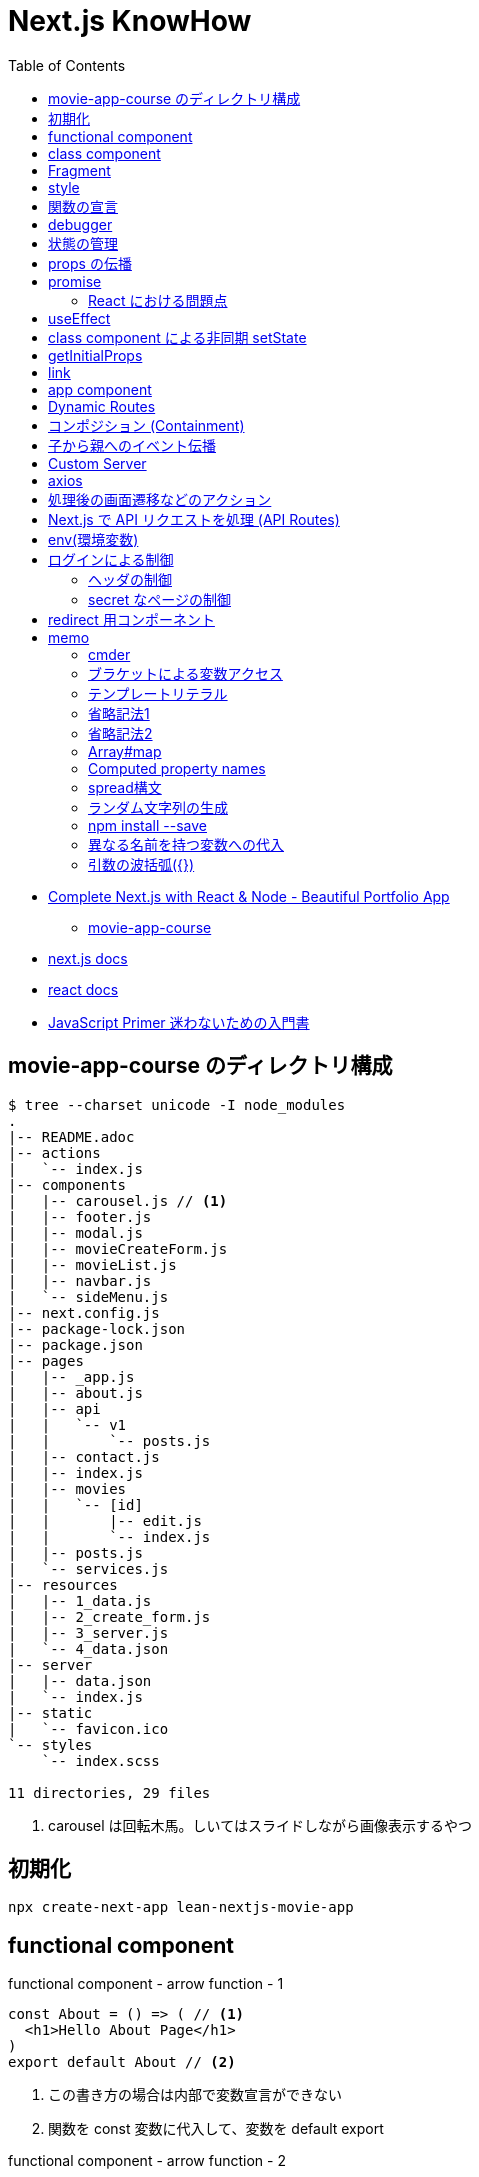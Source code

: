 = Next.js KnowHow
:toc: left
:toclevels: 5
:icons: font
:source-highlighter: highlightjs

* https://www.udemy.com/course/awesome-nextjs-with-react-and-node-amazing-portfolio-app/[Complete Next.js with React & Node - Beautiful Portfolio App]
** https://github.com/Jerga99/movie-app-course[movie-app-course]
* https://nextjs.org/docs/getting-started[next.js docs]
* https://ja.reactjs.org/docs/getting-started.html[react docs]
* https://jsprimer.net/[JavaScript Primer 迷わないための入門書]

== movie-app-course のディレクトリ構成

[source,bash]
----
$ tree --charset unicode -I node_modules
.
|-- README.adoc
|-- actions
|   `-- index.js
|-- components
|   |-- carousel.js // <1>
|   |-- footer.js
|   |-- modal.js
|   |-- movieCreateForm.js
|   |-- movieList.js
|   |-- navbar.js
|   `-- sideMenu.js
|-- next.config.js
|-- package-lock.json
|-- package.json
|-- pages
|   |-- _app.js
|   |-- about.js
|   |-- api
|   |   `-- v1
|   |       `-- posts.js
|   |-- contact.js
|   |-- index.js
|   |-- movies
|   |   `-- [id]
|   |       |-- edit.js
|   |       `-- index.js
|   |-- posts.js
|   `-- services.js
|-- resources
|   |-- 1_data.js
|   |-- 2_create_form.js
|   |-- 3_server.js
|   `-- 4_data.json
|-- server
|   |-- data.json
|   `-- index.js
|-- static
|   `-- favicon.ico
`-- styles
    `-- index.scss

11 directories, 29 files
----
<1> carousel は回転木馬。しいてはスライドしながら画像表示するやつ

== 初期化

[source,bash]
----
npx create-next-app lean-nextjs-movie-app
----

== functional component

[source,javascript]
.functional component - arrow function - 1
----
const About = () => ( // <1>
  <h1>Hello About Page</h1>
)
export default About // <2>
----
<1> この書き方の場合は内部で変数宣言ができない
<2> 関数を const 変数に代入して、変数を default export

[source,javascript]
.functional component - arrow function - 2
----
const About = () => {
  const message = 'Hello World'
  return (
    <h1>Hello About Page - {message}</h1>
  )
}
export default About
----

[source,javascript]
.functional component - arrow function - 3
----
const About = () => {
  const message = 'Hello World'
  return React.createElement('h1', null, 'I am genereting this with createElement')
}
export default About
----

[source,javascript]
.unctional component - normal function
----
export default function About() { // <1>
  return (
    <h1>Hello About Page</h1>
  )
}
----
<1> 関数を直接 default export

functional component の使いどころは次のようなケース。

* 小さいコンポーネント
* 再利用可能なコンポーネント
* presentional components , patialy right, we can use HOOKS and specify state(UI 的なコンポーネント？)

== class component

[source,javascript]
.class component
----
class About extends React.Component {
  render() { // <1>
    return (
      <h1>Hello I am class component</h1>
    )
  }
}
----
<1> render() は React が予約している描画用のメソッド

大きめなコンポーネントはクラスで作るとよい。

== Fragment

[quote]
____
フラグメント (fragment) を使うことで、DOM に余分なノードを追加することなく子要素をまとめることができるようになります。
____

NG::
+
--
[source,javascript]
----
render() {
  return (
    <div>
      <td>Hello</td>
      <td>World</td>
    </div>
  );
}
// <table>
//   <tr>
//     <div>
//       <td>Hello</td>
//       <td>World</td>
//     </div>
//   </tr>
// </table>
----
--

OK::
+
--
[source,javascript]
----
render() {
  return (
    <React.Fragment>
      <td>Hello</td>
      <td>World</td>
    </React.Fragment>
  );
}
// <table>
//   <tr>
//     <td>Hello</td>
//     <td>World</td>
//   </tr>
// </table>
----
--

== style

[quote]
____
CSS のクラスをコンポーネントに適用するには、クラス名を文字列として className プロパティに与えてください。
____

[source,javascript]
----
render() {
  return (
    <div className="home-page">
    // 略
    </dev>
    <style jsx>{`
      .home-page {
        padding-top: 80px;
      }
    `}
    </style>
  );
}
----

Next で css ファイルや scss ファイルをインポートするにはパッケージのインストールが必要。

[source, bash]
----
npm install --save @zeit/next-css @zeit/next-sass node-sass
----

次にトップディレクトリの next.config.js に利用宣言を記述。

[source, javascript]
----
// いまどきな書き方？
const withSass = require('@zeit/next-sass')
module.exports = withSass({
  cssModules: true
})

// 古い書き方？(Udemy でみた教材の書き方)
const withCss = require('@zeit/next-css')
const withSass = require('@zeit/next-sass')

module.exports = withCss(withSass())
----

scss をインポートして使う。

[source, javascript]
----
// pages/_app.js
import Navbar from '../components/navbar'
import Footer from '../components/footer'

import '../styles/index.scss' // <1>

class MovieApp extends App {

// components/movieList.js
      <a>{movie.name}</a>
    </Link>
  </h4>
  <div className="movie-genre">{movie.genre}</div> // <2>
  <p className="card-text">{this.shorten(movie.description, 100)}</p>
</div>
<div className="card-footer">
----
<1> ベースとなる _app.js で scss をインポート
<2> コンポーネントの className で適用。コンポーネント側では scss をインポートする必要はない

== 関数の宣言

関数の宣言方法により呼び出し方が異なる。

レギュラー関数その1::
+
--
[source,javascript]
----
increment() {
  const { count } = this.state
  this.setState({ count: count + 1 })
}

render() {
  return (
    <div className="container">
      <button onClick={() => this.decrement()} className="btn btn-primary">Increment Number</button> // <1>
      <h1>{this.state.count}</h1>
    </div>
  )
}
----
<1> 通常関数の場合は `() => this.decrement()` で呼び出す必要がある
--
レギュラー関数その2::
+
--
[source,javascript]
----
class Foo extends React.Component {
  constructor(props) {
    super(props)
    this.state = {
      count: 0
    }
    this.increment = this.increment.bind(this) // <1>
  }
  increment() {
    const { count } = this.state
    this.setState({ count: count + 1 })
  }
  render() {
    return (
      <div className="container">
        <button onClick={this.increment} className="btn btn-primary">Decrement Number</button> // <2>
      </div>
    )
  }
}
----
<1> 明示的にバインド
<2> 明示的にバインドした場合は `this.increment` で呼び出せる
--
アロー関数::
+
--
[source,javascript]
----
increment = () => {
  const { count } = this.state
  this.setState({ count: count + 1 })
}

render() {
  return (
    <div className="container">
      <button onClick={this.increment} className="btn btn-primary">Increment Number</button> // <1>
      <h1>{this.state.count}</h1>
    </div>
  )
}
----
<1> アロー関数の場合は `this.increment` で呼び出す必要がある
--

https://ja.reactjs.org/tutorial/tutorial.html#making-an-interactive-component[React のチュートリアル] に乗っ取るならば、レギュラー関数その1の方法がよい。

なお、これらは javascript における context の考え方による違い。
詳細は下記のサイトをみると良いかも？

* https://qiita.com/suin/items/a44825d253d023e31e4d[JavaScript: 通常の関数とアロー関数の違いは「書き方だけ」ではない。異なる性質が10個ほどある。]
* https://qiita.com/takeharu/items/9935ce476a17d6258e27#%E3%81%BE%E3%81%A8%E3%82%81[JavaScriptの「this」は「4種類」？？ - Qiita]
* https://qiita.com/takkyun/items/c6e2f2cf25327299cf03[JavaScript の this を理解する多分一番分かりやすい説明 - Qiita]

== debugger

処理の途中に `debugger` を宣言し、ブラウザで inspect を開いて実行すると、処理が止まってデバックができるようになる。

[source,javascript]
----
increment = () => {
  const { count } = this.state
  debbuger // <1>
  this.setState({ count: count + 1 })
}
----
<1> debugger の宣言

== 状態の管理

"React コンポーネントはコンストラクタで this.state を設定することで、状態を持つことができるようになります。"
-- https://ja.reactjs.org/tutorial/tutorial.html#making-an-interactive-component[React チュートリアルより]

[source,javascript]
----
class Foo extends React.Component {
  constructor(props) {
    super(props)
    this.state = { // <1>
      count: 0
    }
  }

  increment = () => {
    const { count } = this.state <3>
    // VERY BAD
    // this.state.count = count + 1
    this.setState({ count: count + 1 }) <2>
  }
}
----
<1> state の宣言
<2> state を変更する場合は `setState` を使わないと変更されない
<3> 省略プロパティ名。 `const count = this.state.count` と同等

functional component で状態を管理する場合には、 https://ja.reactjs.org/docs/hooks-reference.html#usestate[useState フック] を使う。

[source,javascript]
.functional component におけるサンプル
----
import { useState } from 'react'

export default function foo() {

  const initialState = 0
  const [ state, setState ] = useState(initialState) // <1> <2>

  const increment = () => {
    const newstate = state + 1
    setState(newstate)
  }

  return (
    <React.Fragment>
      <div className="container">
        <button onClick={increment} className="btn btn-primary">Increment Number</button>
        <h1>{state}</h1>
      </div>
    </React.Fragment>
  )
}
----
<1> `state` は現在の状態
<2> `setState` は `state` を更新するためのメソッド。 `setState` を呼ぶたびにコンポーネントは再描画されるっぽい

[source,javascript]
.functional component におけるサンプル2
----
import { useState } from 'react'

const MovieCreateForm = () => {
  const [form, setForm] = useState({
    name: 'Some Movie',
    description: 'Some Description'
  })

  const handleChange = (event) => {
    const target = event.target // <1>
    const name = target.name // <2>

    setForm({ // <3>
      ...form,
      [name]: target.value
    })
  }

  return (
    <form>
      { JSON.stringify(form)}
      <div className="form-group">
        <label for="name">Name</label>
        <input
          onChange={handleChange} // <4>
          value={form.name}
          name="name"
          type="text"
          className="form-control"
          id="name"
          aria-describedby="emailHelp"
          placeholder="Lord of the Rings" />
      </div>
      // 以下略
    </form>
  )
}

export default MovieCreateForm
----
<1> event.target で要素を取得
<2> target.name で要素の name 属性を取得
<3> form を展開して上書きしている https://jsprimer.net/basic/object/#object-spread-syntax[参照]
<4> handler の呼び出し


== props の伝播

[source,javascript]
.親コンポーネント
----
export default function foo() {
  const initialState = 0
  const [ state, setState ] = useState(initialState)

  const increment = () => {
    const newstate = state + 1
    setState(newstate)
  }

  return (
    <React.Fragment>
      <div className="container">
        <button onClick={increment} className="btn btn-primary">Increment Number</button>
      </div>
      <ClassComponent // <1>
        foo={state}
        cap="Class Component"
        clickHandler={() => {console.log("Hello World")}} />
      <FunctionalComponent // <2>
        foo={state}
        cap="Functional Component"
        clickHandler={() => {console.log("Hello World")}} />
    </React.Fragment>
  )
}
----
<1> クラスコンポーネントへの伝播
<2> 関数コンポーネントへの伝播

[source,javascript]
.子のクラスコンポーネント
----
class Foo extends React.Component {
  render() {
    // debugger
    return (
      <div className="container">
        <h1>{this.props.cap}: [{this.props.foo}]</h1> // <1>
        <button onClick={this.props.clickHandler}>Click ME!</button>
      </div>
    )
  }
}
----
<1> 親からのパラメーターはオブジェクトとして受けるので `this.props.xxx` でアクセスできる

[NOTE]
====
暗黙的にコンストラクタで受けてクラスのメンバに設定してるっぽい？
====

[source,javascript]
.子の関数コンポーネント
----
export default function foo(props) { // <1>
  return (
    <div className="container">
      <h1>{props.cap}: [{props.foo}]</h1> // <1>
      <button onClick={props.clickHandler}>Click ME!</button>
    </div>
  )
}
----
<1> 親からのパラメーターはオブジェクトとして引数で受けるので `props.xxx` でアクセスできる

== promise

[source,javascript]
----
getMovies = () => {
  return new Promise((resolve, reject) => { // <1>
    setTimeout(() => {
      resolve(MOVIE_DATA) // <2>
    }, 2000)
  })
}

Home = () => {
  const [movies, setMovies] = useState([])

  // improve this because now it's called everytime!
  getMovies().then((movies) => { // <3> <4>
    setMovies(movies)
  })

  return (...)
}
----
<1> promise オブジェクトを返す
<2> resolve (正常終了)時のコールバック
<3> then で promise オブジェクトに対して await
<4> 引数で resolve の引数を受け取る

=== React における問題点

コンポーネント内で `setState` で state を更新すると、コンポーネントの render が再度呼び出される。
このとき、コンポーネントが promise を用いて非同期で setState を呼び出すとどうなるか？

. functional compornent 呼び出し
. promise による非同期処理の予約
. render で描画
. 非同期で setState 呼び出し
. setState の呼び出しでコンポーネントの再描画 (functional compornent 呼び出し)
. promise による非同期処理の予約
. 以下ループ...

というように無限ループとなる。
これを抑止するためには `setState` の呼び出しに条件をつける必要がある。(state が変更した場合のみ再描画、みたいな)
これを実現するのが `useEffect` 。

なお、そもそも functional component を使っているから上記のような事象が発生する。
なので class component を使って、ライフサイクルの中 (componentDidMount) で promise を resolve する、というのも手の一つ。

== useEffect

"副作用を有する可能性のある命令型のコードを受け付けます。"
-- https://ja.reactjs.org/docs/hooks-reference.html#useeffect[React チュートリアルより]

"useEffect に渡された関数はレンダーの結果が画面に反映された後に動作します。副作用とは React の純粋に関数的な世界から命令型の世界への避難ハッチであると考えてください。"
-- https://ja.reactjs.org/docs/hooks-reference.html#useeffect[React チュートリアルより]


[source,javascript]
----
import React, { useState, useEffect } from 'react'

const Home = () => {
  const [movies, setMovies] = useState([])

  useEffect(() => {
    const fetchData = async () => {
      const resMovies = await getMovies()
      setMovies(resMovies)
    }
    fetchData();
  }, [movies]) // <1>

  // 以下略
----
<1> `movies` が変更された場合にのみ再描画されるようになる

== class component による非同期 setState

"componentDidMount() は、コンポーネントがマウントされた（ツリーに挿入された）直後に呼び出されます。DOM ノードを必要とする初期化はここで行われるべきです。"
-- https://ja.reactjs.org/docs/react-component.html#componentdidmount[React Docs より]

[source,javascript]
----
class Home extends React.Component {
  constructor(props) {
    super(props)
    this.state = {
      movies: [],
      errorMessage: ''
    }
  }
  componentDidMount() {
    getMovies()
      .then((movies) => {
        this.setState({movies})
      })
      .catch((error) => {
        this.setState({errorMessage: error})
      })
  }
  render() {
    const { movies, errorMessage } = this.state
    return (
      // ...
      { errorMessage && // <1>
        <div className="alert alert-danger" role="alert">
          { errorMessage }
        </div>
      }
      <MovieList movies={movies} />
      // ...
    )
  }
}
----
<1> errorMessage が設定されていればエラーメッセージを表示

== getInitialProps

"推奨: getStaticProps または getServerSideProps。Next.js 9.3以降を使用している場合は、getInitialPropsではなくgetStaticPropsやgetServerSidePropsを使用することをお勧めします。"
-- https://nextjs.org/docs/api-reference/data-fetching/getInitialProps[Next.js Docs より]

"getInitialPropsは、ページ内のサーバーサイドレンダリングを可能にし、初期データを生成することを可能にします。これは特にSEO対策に便利です。"
-- https://nextjs.org/docs/api-reference/data-fetching/getInitialProps[Next.js Docs より]

[source,javascript]
----
const Home = (props) => { // <2>
  return (
    <div>
      <div className="home-page">
        <div className="container">
          <div className="row">
            <div className="col-lg-9">
              <div className="row">
                <MovieList movies={props.movies} /> // <3>
              </div>
            </div>
          </div>
        </div>
      </div>
    </div>
  )
}

Home.getInitialProps = async () => { // <1>
  const movies = await getMovies()
  return { movies } // <4>
}

export default Home
----
<1> getInitialProps の宣言。async/await として宣言する必要あり
<2> props で getInitialProps の return を受け取る
<3> getInitialProps で取得した movies を参照
<4> この返し方をすると、受け手側では `props.movies.id` みたいな感じで使える。逆に展開してしまうと `props.id` といった記述になる

getInitialProps で受け取る引数の属性は次の通り。
https://nextjs.org/docs/api-reference/data-fetching/getInitialProps#context-object[(参照元)]

[horizontal]
pathname:: Current route. That is the path of the page in /pages
query:: Query string section of URL parsed as an object
asPath:: String of the actual path (including the query) shown in the browser
req:: HTTP request object (server only)
res:: HTTP response object (server only)
err:: Error object if any error is encountered during the rendering

== link

[source,javascript]
----
import Link from 'next/link'

export default function FirstPost() {
  return (
    <>
      <h1>First Post</h1>
      <h2>
        <Link href="/"> // <1>
          <a>Back to home</a>
        </Link>
      </h2>
    </>
  )
}
----
<1> a タグを link タグでラップするルール

== app component

"Next.jsはAppコンポーネントを使ってページの初期化を行います。これをオーバーライドしてページの初期化を制御することができます。"
-- https://nextjs.org/docs/advanced-features/custom-app[Next.js Docs より]

[source,javascript]
----
// pages/_app.js // <1>

import App from 'next/app'
import Head from 'next/head'
import Navbar from '../components/navbar'
import Footer from '../components/footer'

class MovieApp extends App { // <2>

  static async getInitialProps(appContext) { // <3>
    // Executing getInitialProps of page you are navigated to
    const appProps = await App.getInitialProps(appContext) // <4>
    return { ...appProps } // <5>
  }

  render() {
    const { Component, pageProps } = this.props // <6>

    return (
      <div>
        <Head>
          <title>Home</title>
          // ...略...
        </Head>
        <Navbar />
        <div className="base-page">
          <Component {...pageProps} /> // <7>
        </div>
        // ...略...
      </div>
    )
  }
}

export default MovieApp
----
<1> _app.js は命名規約
<2> 対象 page を呼び出すと、まずこの MovieApp が呼び出される
<3> フレームワークより getInitialProps が呼ばれ
<4> 対象 page の getInitialProps を呼び出す。 appContext はおまじない
<5> appProps を展開したオブジェクトを返すと
<6> クラス変数の props として参照できる。 Component もおまじないで、対象ページをコンポーネントとして扱っている(？)
<7> 対象 page をコンポーネントとして呼び出して、 getInitialProps で取得した値を設定する

わからん。
親側で子のデータを取得して、子を呼び出すときにデータを設定してる？
親側でハンドリングしてる感じか。。？

== Dynamic Routes

"定義済みのパスを使ってルートを定義するだけでは、複雑なアプリケーションでは必ずしも十分ではありません。Next.jsでは、ページ([param])に括弧を追加して動的なルートを作成することができます。"
-- https://nextjs.org/docs/routing/dynamic-routes[Next.js Docs より]

[source,javascript]
----
// pages/movies/[id].js // <1>

import { useRouter } from 'next/router'

const Movie = () => {
  const router = useRouter()
  const { id } = router.query // <2>

  return (
    <div className="container">
      <h1>Movie with id: { id } </h1>
    </div>
  )
}

export default Movie
----
<1> [id].js は命名規則
<2> /movies/[id] とした場合の [id] を取得

"動的ルートへのリンクは、hrefとasの組み合わせです。pages/post/[pid].jsのページへのリンクは以下のようになります。"
-- https://nextjs.org/docs/api-reference/next/link#dynamic-routes[Next.js Docs より]

[source,javascript]
----
// 略
<Link href="/movies/[id]" as={`/movies/${movie.id}`}>
  <a><img className="card-img-top" src={movie.image} alt="" /></a>
</Link>
// 略
----

Dynamic Routes はディレクトリをネストしてもよい。
例えば、 `movies/[id]/edit` のようなルーティングをしたい場合はネストすると利便性が良い(はず)。

[source,bash]
----
$ tree --charset ascii
.
`-- pages
    `-- movies
        `-- [id]
            |-- index.js # <1>
            `-- edit.js # <2>
----
<1> `/movies/[id]` で呼ばれるページ
<2> `/movies/[id]/edit` で呼ばれるページ

== コンポジション (Containment)

"コンポーネントの中には事前には子要素を知らないものもあります。これは Sidebar や Dialog のような汎用的な “入れ物” をあらわすコンポーネントではよく使われています。このようなコンポーネントでは特別な children という props を使い、以下のようにして受け取った子要素を出力することができます。"
-- https://ja.reactjs.org/docs/composition-vs-inheritance.html[React Docs より]

[source,javascript]
----
// FancyBorder.jsx
function FancyBorder(props) {
  return (
    <div className={'FancyBorder FancyBorder-' + props.color}> // <1>
      {props.children} // <2>
    </div>
  );
}

// WelcomeDialog.jsx
function WelcomeDialog() {
  return (
    <FancyBorder color="blue"> // <1>
      <h1 className="Dialog-title"> // <2>
        Welcome
      </h1>
      <p className="Dialog-message">
        Thank you for visiting our spacecraft!
      </p>
    </FancyBorder>
  );
}
----
<1> props.color には color="blue" が渡される。
<2> props.children には FancyBorder タグ内の要素が渡される。

== 子から親へのイベント伝播

"コンポーネントに（onClick のような）イベントハンドラを渡すには、イベントハンドラやその他の関数を props として、子コンポーネントに渡してください。"
-- https://ja.reactjs.org/docs/faq-functions.html[React Docs より]

[WARNING]
====
下記のサンプルは全体的にコードを省略している。
====

[source,javascript]
----
// actions/index.js
export const createMovie = (movie) => { // <1>
  return new Promise((resolve, reject) => { // <2>
    // Create ID for movie
    MOVIE_DATA.push(movie)
    setTimeout(() => {
      resolve(MOVIE_DATA)
      // reject('Cannot fetch data!')
    }, 50)
  })
}

// components/sideMenu.js
import { createMovie } from '../actions'

const SideMenu = (props) => {

  const handleCreateMovie = (movie) => { // <3>
    createMovie(movie).then((movies) => {
      // Close modal after create
      console.log(JSON.stringify(movies)) // <4>
    })
  }

  return (
    <div>
      <Modal hasSubmit={false}>
        <MovieCreateForm handleFormSubmit={handleCreateMovie} /> // <5>
      </Modal>
    </div>
  )
}

// components/movieCreateForm.js
const MovieCreateForm = (props) => { // <6>

  const submitForm = () => { // <8>
    props.handleFormSubmit({...form}) <7>
  }

  return (
    <form>
      <button onClick={submitForm} type="button" className="btn btn-primary">Create</button> // <9> <10>
    </form>
  )
}
----
<1> メインロジック
<2> 非同期で結果を返す
<3> メインロジックを呼び出すハンドラA
<4> 非同期処理の結果を受け取り必要な処理を行う
<5> 子のコンポーネントへハンドラAを渡す
<6> props には親からのハンドラAが含まれる
<7> 親のハンドラAを呼び出し
<8> イベント発火により呼び出されるメソッドB
<9> イベント発火の起点となるボタンコントローラー
<10> onClick にメソッドBを登録

== Custom Server

"カスタムサーバーを使用することを決める前に、Next.jsの統合ルーターではアプリの要件を満たせない場合にのみ使用すべきであることを覚えておいてください。カスタムサーバーを使用すると、サーバーレス機能や自動静的最適化などの重要なパフォーマンス最適化が削除されます。"
-- https://nextjs.org/docs/advanced-features/custom-server[Next.js Docs より]

[source,javascript]
----
const next = require('next')
const express = require('express');

const dev = process.env.NODE_ENV !== 'production'
const app = next({ dev })
const handle = app.getRequestHandler()

app.prepare().then(() => {

  const server = express();
  // we are handling all of the request comming to our server
  server.get('*', (req, res) => {
    // next.js is handling requests and providing pages where we are navigating to
    return handle(req, res)
  })


  const PORT = process.env.PORT || 3000;

  server.listen(PORT, (err) => {
    if (err) throw err
    console.log('> Ready on port ' + PORT)
  })
})
----

== axios

https://github.com/axios/axios[axios] を用いた HTTP リクエストのサンプル。

[source,javascript]
----
import axios from 'axios'

const BASE_URL = 'http://localhost:3000'

export const getMovies = () => {
  return axios.get(`${BASE_URL}/api/v1/movies`).then(res => res.data)
}
----

== 処理後の画面遷移などのアクション

[source,javascript]
----
// ...
import { useRouter } from 'next/router' // <1>

// Containment
const SideMenu = (props) => {
  // ...
  const router = useRouter() // <2>

  const handleCreateMovie = (movie) => {
    createMovie(movie).then((movies) => {
      modal.closeModal() // <3>
      router.push('/')  // <4>
    })
  }

  return (
    // ...
  )
}

export default SideMenu
----
<1> 遷移するためのルーティングオブジェクトをインポート
<2> ルーティングオブジェクトを取得
<3> 処理後にダイアログを閉じて
<4> トップ画面へ遷移

"useRouterはReactフックであり、クラスでは使用できません。withRouter を使うか、関数コンポーネントでクラスをラップするかのどちらかです。"
-- https://nextjs.org/docs/api-reference/next/router#userouter[Next.js Docs より]

[source,javascript]
----
// ...
import Router from 'next/router'

class EditMovie extends React.Component {

  static async getInitialProps({query}) {
    // ...
  }

  handleUpdateMovie = (movie) => {
    updateMovie(movie).then((updatedMovie) => {
      Router.push('/movies/[id]', `/movies/${movie.id}`)
    })
  }

  render() {
    // ...
  }
}

export default EditMovie
----

== Next.js で API リクエストを処理 (API Routes)

"APIルートは、Next.jsでAPIを構築するための簡単なソリューションを提供します。pages/apiフォルダ内の任意のファイルは/api/*にマップされ、ページではなくAPIエンドポイントとして扱われます。"
-- https://nextjs.org/docs/api-routes/introduction[Next.js Docs より]

[source,javascript]
----
// pages/api/v1/posts.js
import axios from 'axios'

export default async (req, res) => {
  const response = await axios.get('https://jsonplaceholder.typicode.com/posts')
  const posts = response.data

  return res.json(posts.slice(0, 20))
}

// 呼び出しサンプル
export const getPosts = () => {
  return axios.get(`${BASE_URL}/api/v1/posts`).then(res => res.data)
}
----

== env(環境変数)

"Next.jsには環境変数のサポートが組み込まれています。"
-- https://nextjs.org/docs/basic-features/environment-variables[Next.js Docs より]

`.env.xxx` を用いることで環境変数をセットできる。
また、環境変数は `process.env.xxx` といった記述でアクセスできる。

[source]
.example: .env
----
DB_HOST=localhost
DB_USER=myuser
DB_PASS=mypassword
----

[source,javascript]
.example: using getStaticProps
----
export async function getStaticProps() {
  const db = await myDB.connect({
    host: process.env.DB_HOST,
    username: process.env.DB_USER,
    password: process.env.DB_PASS,
  })
  // ...
}
----

`.env` には種類があり、使い分けることができる。
基本は `.env.local` だけでこと足りる。

[horizontal]
`.env`:: すべての環境においてロードされる
`.env.development`:: 開発環境(`next dev`) においてロードされる
`.env.production`:: 本番環境(`next start`) においてロードされる
`.env.local`:: すべての環境においてロードされ、その他の設定を上書きできる(バージョン管理対象外とするべき)

== ログインによる制御

=== ヘッダの制御

[source,javascript]
----
const Header = ({user, loading}) => {
  const [isOpen, setIsOpen] = useState(false);
  const toggle = () => setIsOpen(!isOpen);

  return (
    <div>
      <Navbar
        className="port-navbar port-default absolute"
        color="transparent"
        dark
        expand="md">
        <BsNavBrand />
        <NavbarToggler onClick={toggle} />
        <Collapse isOpen={isOpen} navbar>
          // ...略...
          <Nav navbar>
            { !loading &&
              <>
                { user && // <1>
                  <NavItem className="port-navbar-item">
                    <LogoutLink />
                  </NavItem>
                }
                { !user && // <2>
                  <NavItem className="port-navbar-item">
                    <LoginLink />
                  </NavItem>
                }
              </>
            }
          </Nav>
        </Collapse>
      </Navbar>
    </div>
  );
}
----
<1> ユーザーがログインしている場合
<2> ユーザーがログアウトしている場合

=== secret なページの制御

[source,javascript]
----
const Secret = () => {
  const { data, loading } = useGetUser(); // <1>
  const router = useRouter();

  if (loading) {
    return <p>Loading...</p>
  }

  if (!data) { // <2>
    // Todo: Improve return
    router.push('/api/v1/login'); // <3>
    return null;
  } else { // <4>
    return (
      <BaseLayout user={data} loading={loading}>
        <BasePage>
          <h1>I am Secret Page</h1>
        </BasePage>
      </BaseLayout>
    )
  }
}
----
<1> ユーザー情報の取得
<2> ユーザーのデータがあるかチェック
<3> なければ login ページへ遷移
<4> あれば JSX を返す

== redirect 用コンポーネント

単純な処理をするためのコンポーネントの例。

[source,javascript]
.リダイレクト用のコンポーネント
----
import { useEffect } from 'react';
import { useRouter } from 'next/router';

const Redirect = ({to}) => {
  const router = useRouter();

  useEffect(() => {
    router.push(to);
  }, [])

  return null;
}

export default Redirect;
----

[source,javascript]
.コンポーネントを使う側
----
  if (!data) {
    return <Redirect to="/api/v1/login" />
  } else {
    // ...略...
  }
}
----


== memo

=== cmder

* https://cmder.net/[cmder - windows 向けポータブルコンソール]

=== ブラケットによる変数アクセス

* https://ja.reactjs.org/docs/jsx-in-depth.html#javascript-expressions-as-props[プロパティとしての JavaScript 式]
* https://ja.reactjs.org/docs/jsx-in-depth.html#javascript-expressions-as-children[子要素としての JavaScript 式]

=== テンプレートリテラル

"テンプレートリテラル中に${変数名}で書かれた変数は評価時に展開されます。 つまり、先ほどの文字列結合は次のように書けます。"
-- https://jsprimer.net/basic/string/#concat[JavaScript Primer より]

[source,javascript]
----
const name = "JavaScript";
console.log(`Hello ${name}!`);// => "Hello JavaScript!"
----

=== 省略記法1

[source,javascript]
.省略前
----
export const getMovieById = (id) => {

  return new Promise((resolve, reject) => {
    const movieIndex = MOVIE_DATA.findIndex((movie) => {
      movie.id === id
    })
    const movie = MOVIE_DATA[movieIndex]

    setTimeout(() => {
      resolve(movie)
    }, 50)
  })
}
----

[source,javascript]
.省略後
----
export const getMovieById = (id) => {

  return new Promise((resolve, reject) => {
    const movieIndex = MOVIE_DATA.findIndex(m => m.id === id)
    const movie = MOVIE_DATA[movieIndex]

    setTimeout(() => resolve(movie), 50)
  })
}
----

=== 省略記法2

[source,javascript]
.省略前
----
  const images = movies.map((movie) => {
    return {
      id: `image-${movie.id}`,
      image: movie.image
    }
  })
----

[source,javascript]
.省略後
----
  const images = movies.map(movie => ({
      id: `image-${movie.id}`,
      image: movie.image }))
----

=== Array#map

"Array#mapは配列の要素を順番にコールバック関数へ渡し、コールバック関数が返した値から新しい配列を返す非破壊的なメソッドです。 配列の各要素を加工したい場合に利用します。"
-- https://jsprimer.net/basic/array/#array-map[JavaScript Primer より]

[source,javascript]
----
const array = [1, 2, 3];
// 各要素に10を乗算した新しい配列を作成する
const newArray = array.map((currentValue, index, array) => {
    return currentValue * 10;
});
console.log(newArray); // => [10, 20, 30]
// 元の配列とは異なるインスタンス
console.log(array !== newArray); // => true
----

=== Computed property names

"ブラケット記法を用いたプロパティ定義は、オブジェクトリテラルの中でも利用できます。 オブジェクトリテラル内でのブラケット記法を使ったプロパティ名はComputed property namesと呼ばれます"
-- https://jsprimer.net/basic/object/#add-property[JavaScript Primer より]

[source,javascript]
----
const key = "key-string";
// Computed Propertyで`key`の評価結果 "key-string" をプロパティ名に利用
const obj = {
    [key]: "value"
};
console.log(obj[key]); // => "value"
----

=== spread構文

"オブジェクトのspread構文は、Object.assignとは異なり必ず新しいオブジェクトを作成します。 なぜならspread構文はオブジェクトリテラルの中でのみ記述でき、オブジェクトリテラルは新しいオブジェクトを作成するためです。"
-- https://jsprimer.net/basic/object/#object-spread-syntax[JavaScript Primer より]

[source,javascript]
----
// 値渡し
const objectA = { a: "a" };
const objectB = { ...objectA };
objectB.a = "b";
console.log(objectB); // => { a: "a" }
console.log(objectA); // => { a: "b" }
----

[source,javascript]
----
// 参照渡し
const objectA = { a: "a" };
const objectB = objectA;
objectB.a = "b";
console.log(objectB); // => { a: "b" }
console.log(objectA); // => { a: "b" }
----

=== ランダム文字列の生成
`Math.random().toString(36).substr(2, 7)`

"Math.random() の提供する乱数は、暗号に使用可能な安全性を備えていません。セキュリティに関連する目的では使用しないでください。代わりに Web Crypto API（より正確にはwindow.crypto.getRandomValues() メソッド）を使用してください。"
-- https://developer.mozilla.org/ja/docs/Web/JavaScript/Reference/Global_Objects/Math/random[MDN より]

=== npm install --save

パッケージのインストール時、 package.json の dependencies に追加してくれる機能。
(逆に言うと、 `--save` をつけないと package.json に書いてくれない？未検証)
ただし、npm 5.0.0 以降からは install 時にデフォルトで save してくれるので --save や -S オプションを指定する必要はない。
https://qiita.com/havveFn/items/c5beda8572aa8c1e6be6[(参照元)]

=== 異なる名前を持つ変数への代入

"オブジェクトから変数を取り出して、オブジェクトのプロパティとは異なる名前の変数に代入することができます。"
-- https://developer.mozilla.org/ja/docs/Web/JavaScript/Reference/Operators/Destructuring_assignment[MDN より]

[source,javascript]
----
const o = {p: 42, q: true};
const {p: foo, q: bar} = o;

console.log(foo); // 42
console.log(bar); // true
----

=== 引数の波括弧({})

コンポーネント側の引数の宣言で下記のような宣言をみかける。

[source,javascript]
----
const Foo = ({bar}) => {
----

本来は props を用いてやり取りするが、これは props を省略しているだけ。

[source,javascript]
.省略する
----
const Foo = ({bar}) => {
  log.console(bar)
}
----

[source,javascript]
.省略しない
----
const Foo = (props) => {
  log.console(props.bar)
}
----
